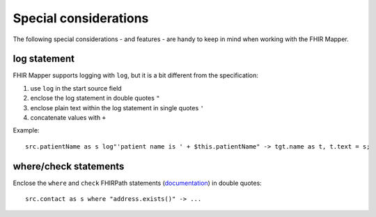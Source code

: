 .. _fhirmapper_special_considerations:

Special considerations
======================

The following special considerations - and features - are handy to keep in mind when working with the FHIR Mapper.

log statement
~~~~~~~~~~~~~
FHIR Mapper supports logging with ``log``, but it is a bit different from the specification: 

1. use ``log`` in the start source field
2. enclose the log statement in double quotes ``"``
3. enclose plain text within the log statement in single quotes ``'``
4. concatenate values with ``+``

Example: ::

    src.patientName as s log"'patient name is ' + $this.patientName" -> tgt.name as t, t.text = s;

where/check statements
~~~~~~~~~~~~~~~~~~~~~~
Enclose the ``where`` and ``check`` FHIRPath statements (`documentation <https://www.hl7.org/fhir/mapping-language.html#7.7.0.7.1>`_) in double quotes: ::

  src.contact as s where "address.exists()" -> ...
  

